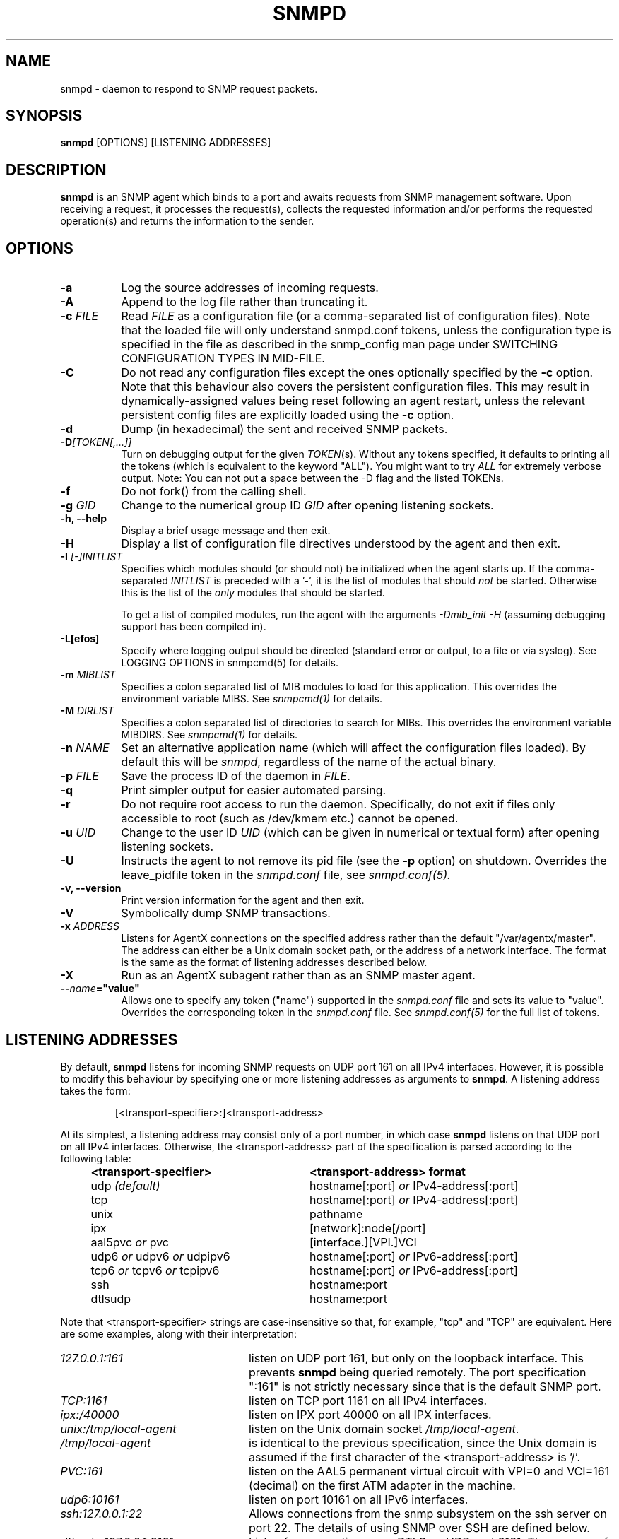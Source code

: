 .TH SNMPD 8 "30 Jun 2010" V5.7.3 "Net-SNMP"
.SH NAME
snmpd - daemon to respond to SNMP request packets.
.SH SYNOPSIS
.B snmpd
[OPTIONS] [LISTENING ADDRESSES]
.SH DESCRIPTION
.B snmpd
is an SNMP agent which binds to a port and awaits requests from
SNMP management software.  Upon receiving a request, it processes the
request(s), collects the requested information and/or performs the
requested operation(s) and returns the information to the sender.
.SH OPTIONS
.TP 8
.B \-a
Log the source addresses of incoming requests.
.TP
.B \-A
Append to the log file rather than truncating it.
.TP
.B "\-c" \fIFILE
Read 
.I FILE
as a configuration file
(or a comma-separated list of configuration files).  Note that the loaded
file will only understand snmpd.conf tokens, unless the configuration type
is specified in the file as described in the snmp_config man page under
SWITCHING CONFIGURATION TYPES IN MID-FILE.
.TP
.B \-C
Do not read any configuration files except the ones optionally specified by the 
.B \-c 
option.
Note that this behaviour also covers the persistent configuration files.
This may result in dynamically-assigned values being reset following an
agent restart, unless the relevant persistent config files are
explicitly loaded using the
.B \-c 
option.
.TP
.B \-d
Dump (in hexadecimal) the sent and received SNMP packets.
.TP
.B \-D\fI[TOKEN[,...]]
Turn on debugging output for the given
.IR "TOKEN" "(s)."
Without any tokens specified, it defaults to printing all the tokens
(which is equivalent to the keyword "ALL").
You might want to try
.IR ALL
for extremely verbose output.  Note: You can not put a space between
the \-D flag and the listed TOKENs.
.TP
.B \-f
Do not fork() from the calling shell.
.TP
.B \-g \fIGID
Change to the numerical group ID
.I GID
after opening listening sockets.
.TP
.B \-h, \-\-help
Display a brief usage message and then exit.
.TP
.B \-H
Display a list of configuration file directives understood by the
agent and then exit.
.TP
.B \-I \fI[\-]INITLIST
Specifies which modules should (or should not) be initialized
when the agent starts up.  If the comma-separated
.I INITLIST
is preceded
with a '\-', it is the list of modules that should \fInot\fR be started.
Otherwise this is the list of the \fIonly\fR modules that should be started.

To get a list of compiled modules, run the agent with the arguments
.I "\-Dmib_init \-H"
(assuming debugging support has been compiled in).
.TP
.B \-L[efos]
Specify where logging output should be directed (standard error or output,
to a file or via syslog).  See LOGGING OPTIONS in snmpcmd(5) for details.
.TP
.BR \-m " \fIMIBLIST"
Specifies a colon separated list of MIB modules to load for this
application.  This overrides the environment variable MIBS.
See \fIsnmpcmd(1)\fR for details.
.TP
.BR \-M " \fIDIRLIST"
Specifies a colon separated list of directories to search for MIBs.
This overrides the environment variable MIBDIRS.
See \fIsnmpcmd(1)\fR for details.
.TP
.B \-n \fINAME
Set an alternative application name (which will affect the
configuration files loaded).
By default this will be \fIsnmpd\fR, regardless of the name
of the actual binary.
.TP
.B \-p \fIFILE
Save the process ID of the daemon in
.IR FILE "."
.TP 
.B \-q
Print simpler output for easier automated parsing.
.TP
.B \-r
Do not require root access to run the daemon.  Specifically, do not exit
if files only accessible to root (such as /dev/kmem etc.) cannot be
opened.
.TP
.B \-u \fIUID
Change to the user ID
.I UID
(which can be given in numerical or textual form) after opening
listening sockets.
.TP
.B \-U
Instructs the agent to not remove its pid file (see the
.B \-p
option) on shutdown. Overrides the leave_pidfile token in the
.I snmpd.conf
file, see
.I snmpd.conf(5).
.TP
.B \-v, \-\-version
Print version information for the agent and then exit.
.TP
.B \-V
Symbolically dump SNMP transactions.
.TP
.B \-x \fIADDRESS
Listens for AgentX connections on the specified address
rather than the default "/var/agentx/master".
The address can either be a Unix domain socket path,
or the address of a network interface.  The format is the same as the
format of listening addresses described below.
.TP
.B \-X
Run as an AgentX subagent rather than as an SNMP master agent.
.TP
.BI \-\- "name"="value"
Allows one to specify any token ("name") supported in the
.I snmpd.conf
file and sets its value to "value". Overrides the corresponding token in the
.I snmpd.conf
file. See
.I snmpd.conf(5)
for the full list of tokens.
.SH LISTENING ADDRESSES
By default,
.B snmpd
listens for incoming SNMP requests on UDP port 161 on all IPv4 interfaces.
However, it is possible to modify this behaviour by specifying one or more
listening addresses as arguments to \fBsnmpd\fR.
A listening address takes the form:
.IP
[<transport-specifier>:]<transport-address>
.PP
At its simplest, a listening address may consist only of a port
number, in which case
.B snmpd
listens on that UDP port on all IPv4 interfaces.  Otherwise, the
<transport-address> part of the specification is parsed according to
the following table:
.RS 4
.TP 28
.BR "<transport-specifier>"
.BR "<transport-address> format"
.IP "udp \fI(default)\fR" 28
hostname[:port]
.I or
IPv4-address[:port]
.IP "tcp" 28
hostname[:port]
.I or
IPv4-address[:port]
.IP "unix" 28
pathname
.IP "ipx" 28
[network]:node[/port]
.TP 28 
.IR "" "aal5pvc " or " pvc"
[interface.][VPI.]VCI
.TP 28
.IR "" "udp6 " or " udpv6 " or " udpipv6"
hostname[:port]
.I or
IPv6-address[:port]
.TP 28
.IR "" "tcp6 " or " tcpv6 " or " tcpipv6"
hostname[:port]
.I or
IPv6-address[:port]
.TP 28
.IR "" "ssh"
hostname:port
.TP 28
.IR "" "dtlsudp"
hostname:port
.RE
.PP
Note that <transport-specifier> strings are case-insensitive so that,
for example, "tcp" and "TCP" are equivalent.  Here are some examples,
along with their interpretation:
.TP 24
.IR "127.0.0.1:161"
listen on UDP port 161, but only on the loopback interface.  This
prevents
.B snmpd
being queried remotely.  The  port specification ":161" is
not strictly necessary since that is the default SNMP port.
.TP 24
.IR "TCP:1161"
listen on TCP port 1161 on all IPv4 interfaces.
.TP 24
.IR "ipx:/40000"
listen on IPX port 40000 on all IPX interfaces.
.TP 24
.IR "unix:/tmp/local\-agent"
listen on the Unix domain socket \fI/tmp/local\-agent\fR.
.TP 24
.IR "/tmp/local\-agent"
is identical to the previous specification, since the Unix domain is
assumed if the first character of the <transport-address> is '/'.
.TP 24
.IR "PVC:161"
listen on the AAL5 permanent virtual circuit with VPI=0 and VCI=161
(decimal) on the first ATM adapter in the machine.
.TP 24
.IR "udp6:10161"
listen on port 10161 on all IPv6 interfaces.
.TP 24
.IR "ssh:127.0.0.1:22"
Allows connections from the snmp subsystem on the ssh server on port
22.  The details of using SNMP over SSH are defined below.
.TP 24
.IR "dtlsudp:127.0.0.1:9161"
Listen for connections over DTLS on UDP port 9161.  The snmp.conf file
must have the
.IR serverCert,
configuration tokens defined.
.PP
Note that not all the transport domains listed above will always be
available; for instance, hosts with no IPv6 support will not be able
to use udp6 transport addresses, and attempts to do so will result in
the error "Error opening specified endpoint".  Likewise, since AAL5
PVC support is only currently available on Linux, it will fail with
the same error on other platforms.
.SH Transport Specific Notes
.RS 0
.TP 8
ssh
The SSH transport, on the server side, is actually just a unix
named pipe that can be connected to via a ssh subsystem configured in
the main ssh server.  The pipe location (configurable with the
sshtosnmpsocket token in snmp.conf) is
.I /var/net\-snmp/sshtosnmp.
Packets should be submitted to it via the sshtosnmp application, which
also sends the user ID as well when starting the connection.  The TSM
security model should be used when packets should process it.
.IP
The
.I sshtosnmp
command knows how to connect to this pipe and talk to
it.  It should be configured in the
.IR "OpenSSH sshd"
configuration file (which is normally
.IR "/etc/ssh/sshd_config"
using the following configuration line:
.TP 8
.IP
Subsystem snmp /usr/local/bin/sshtosnmp
.IP
The
.I sshtosnmp
command will need read/write access to the 
.I /var/net\-snmp/sshtosnmp
pipe.  Although it should be fairly safe to grant access to the
average user since it still requires modifications to the ACM settings
before the user can perform operations, paranoid administrators may
want to make the /var/net\-snmp directory accessible only by users in a
particular group.  Use the
.I sshtosnmpsocketperms
snmp.conf configure option to set the permissions, owner and group of
the created socket.
.IP
Access control can be granted to the user "foo" using the following
style of simple snmpd.conf settings:
.TP 8
.IP
rouser \-s tsm foo authpriv
.IP
Note that "authpriv" is acceptable assuming as SSH protects everything
that way (assuming you have a non-insane setup).
snmpd has no notion of how SSH has actually protected a packet and
thus the snmp agent assumes all packets passed through the SSH
transport have been protected at the authpriv level.
.TP 8
dtlsudp
The DTLS protocol, which is based off of TLS, requires both client and
server certificates to establish the connection and authenticate both
sides.  In order to do this, the client will need to configure the
snmp.conf file
with the
.IR clientCert
configuration tokens.  The server will need to configure the snmp.conf
file with the
.IR serverCert
configuration tokens defined.
.IP
Access control setup is similar to the ssh transport as the TSM
security model should be used to protect the packet.
.RE
.SH CONFIGURATION FILES
.PP
.B snmpd
checks for the existence of and parses the following files:
.TP 6
.B /usr/local/net-snmp/etc/snmp/snmp.conf
Common configuration for the agent and applications. See
.I snmp.conf(5)
for details.
.TP
.B /usr/local/net-snmp/etc/snmp/snmpd.conf
.TP
.B /usr/local/net-snmp/etc/snmp/snmpd.local.conf
Agent-specific configuration.  See
.I snmpd.conf(5)
for details.  These files are optional and may be used to configure
access control, trap generation, subagent protocols and much else
besides.
.IP
In addition to these two configuration files in /usr/local/net-snmp/etc/snmp, the
agent will read any files with the names
.I snmpd.conf
and
.I snmpd.local.conf
in a colon separated path specified in the
SNMPCONFPATH environment variable.
.TP
.B /usr/local/net-snmp/share/snmp/mibs/
The agent will also load all files in this directory as MIBs.  It will
not, however, load any file that begins with a '.' or descend into
subdirectories.
.SH SEE ALSO
(in recommended reading order)
.PP
snmp_config(5),
snmp.conf(5),
snmpd.conf(5)
.\" Local Variables:
.\"  mode: nroff
.\" End:
